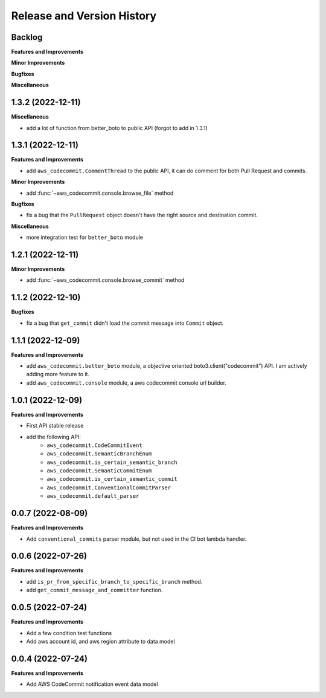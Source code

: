 .. _release_history:

Release and Version History
==============================================================================


Backlog
~~~~~~~~~~~~~~~~~~~~~~~~~~~~~~~~~~~~~~~~~~~~~~~~~~~~~~~~~~~~~~~~~~~~~~~~~~~~~~
**Features and Improvements**

**Minor Improvements**

**Bugfixes**

**Miscellaneous**


1.3.2 (2022-12-11)
~~~~~~~~~~~~~~~~~~~~~~~~~~~~~~~~~~~~~~~~~~~~~~~~~~~~~~~~~~~~~~~~~~~~~~~~~~~~~~
**Miscellaneous**

- add a lot of function from better_boto to public API (forgot to add in 1.3.1)


1.3.1 (2022-12-11)
~~~~~~~~~~~~~~~~~~~~~~~~~~~~~~~~~~~~~~~~~~~~~~~~~~~~~~~~~~~~~~~~~~~~~~~~~~~~~~
**Features and Improvements**

- add ``aws_codecommit.CommentThread`` to the public API, it can do comment for both Pull Request and commits.

**Minor Improvements**

- add :func:`~aws_codecommit.console.browse_file` method

**Bugfixes**

- fix a bug that the ``PullRequest`` object doesn't have the right source and destination commit.

**Miscellaneous**

- more integration test for ``better_boto`` module


1.2.1 (2022-12-11)
~~~~~~~~~~~~~~~~~~~~~~~~~~~~~~~~~~~~~~~~~~~~~~~~~~~~~~~~~~~~~~~~~~~~~~~~~~~~~~
**Minor Improvements**

- add :func:`~aws_codecommit.console.browse_commit` method


1.1.2 (2022-12-10)
~~~~~~~~~~~~~~~~~~~~~~~~~~~~~~~~~~~~~~~~~~~~~~~~~~~~~~~~~~~~~~~~~~~~~~~~~~~~~~
**Bugfixes**

- fix a bug that ``get_commit`` didn't load the commit message into ``Commit`` object.


1.1.1 (2022-12-09)
~~~~~~~~~~~~~~~~~~~~~~~~~~~~~~~~~~~~~~~~~~~~~~~~~~~~~~~~~~~~~~~~~~~~~~~~~~~~~~
**Features and Improvements**

- add ``aws_codecommit.better_boto`` module, a objective oriented boto3.client("codecommit") API. I am actively adding more feature to it.
- add ``aws_codecommit.console`` module, a aws codecommit console url builder.


1.0.1 (2022-12-09)
~~~~~~~~~~~~~~~~~~~~~~~~~~~~~~~~~~~~~~~~~~~~~~~~~~~~~~~~~~~~~~~~~~~~~~~~~~~~~~
**Features and Improvements**

- First API stable release
- add the following API:
    - ``aws_codecommit.CodeCommitEvent``
    - ``aws_codecommit.SemanticBranchEnum``
    - ``aws_codecommit.is_certain_semantic_branch``
    - ``aws_codecommit.SemanticCommitEnum``
    - ``aws_codecommit.is_certain_semantic_commit``
    - ``aws_codecommit.ConventionalCommitParser``
    - ``aws_codecommit.default_parser``


0.0.7 (2022-08-09)
~~~~~~~~~~~~~~~~~~~~~~~~~~~~~~~~~~~~~~~~~~~~~~~~~~~~~~~~~~~~~~~~~~~~~~~~~~~~~~
**Features and Improvements**

- Add ``conventional_commits`` parser module, but not used in the CI bot lambda handler.


0.0.6 (2022-07-26)
~~~~~~~~~~~~~~~~~~~~~~~~~~~~~~~~~~~~~~~~~~~~~~~~~~~~~~~~~~~~~~~~~~~~~~~~~~~~~~
**Features and Improvements**

- add ``is_pr_from_specific_branch_to_specific_branch`` method.
- add ``get_commit_message_and_committer`` function.


0.0.5 (2022-07-24)
~~~~~~~~~~~~~~~~~~~~~~~~~~~~~~~~~~~~~~~~~~~~~~~~~~~~~~~~~~~~~~~~~~~~~~~~~~~~~~
**Features and Improvements**

- Add a few condition test functions
- Add aws account id, and aws region attribute to data model


0.0.4 (2022-07-24)
~~~~~~~~~~~~~~~~~~~~~~~~~~~~~~~~~~~~~~~~~~~~~~~~~~~~~~~~~~~~~~~~~~~~~~~~~~~~~~
**Features and Improvements**

- Add AWS CodeCommit notification event data model

